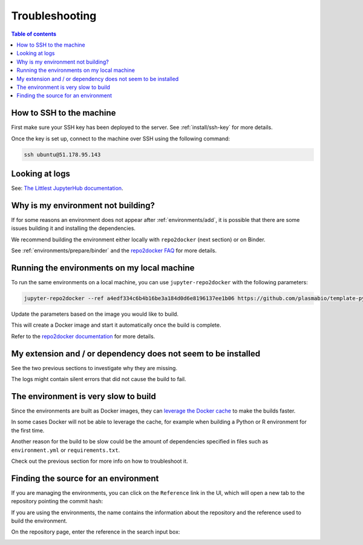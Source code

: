 .. _troubleshooting/troubleshooting:

Troubleshooting
===============

.. contents:: Table of contents
    :local:
    :depth: 1

How to SSH to the machine
-------------------------

First make sure your SSH key has been deployed to the server. See :ref:`install/ssh-key` for more details.

Once the key is set up, connect to the machine over SSH using the following command:

.. code-block:: bash

  ssh ubuntu@51.178.95.143

Looking at logs
---------------

See: `The Littlest JupyterHub documentation <https://the-littlest-jupyterhub.readthedocs.io/en/latest/troubleshooting/logs.html>`_.

Why is my environment not building?
-----------------------------------

If for some reasons an environment does not appear after :ref:`environments/add`, it is possible that
there are some issues building it and installing the dependencies.

We recommend building the environment either locally with ``repo2docker`` (next section) or on Binder.

See :ref:`environments/prepare/binder` and the `repo2docker FAQ <https://repo2docker.readthedocs.io/en/latest/faq.html>`_
for more details.

Running the environments on my local machine
--------------------------------------------

To run the same environments on a local machine, you can use ``jupyter-repo2docker`` with the following parameters:

.. code-block:: bash

  jupyter-repo2docker --ref a4edf334c6b4b16be3a184d0d6e8196137ee1b06 https://github.com/plasmabio/template-python

Update the parameters based on the image you would like to build.

This will create a Docker image and start it automatically once the build is complete.

Refer to the `repo2docker documentation <https://repo2docker.readthedocs.io/en/latest/usage.html>`_ for more details.

My extension and / or dependency does not seem to be installed
--------------------------------------------------------------

See the two previous sections to investigate why they are missing.

The logs might contain silent errors that did not cause the build to fail.

The environment is very slow to build
-------------------------------------

Since the environments are built as Docker images, they can
`leverage the Docker cache <https://docs.docker.com/develop/develop-images/dockerfile_best-practices/#leverage-build-cache>`_
to make the builds faster.

In some cases Docker will not be able to leverage the cache, for example when building a Python or R environment for the first time.

Another reason for the build to be slow could be the amount of dependencies specified in files such as ``environment.yml`` or
``requirements.txt``.

Check out the previous section for more info on how to troubleshoot it.

Finding the source for an environment
-------------------------------------

If you are managing the environments, you can click on the ``Reference`` link in the UI,
which will open a new tab to the repository pointing the commit hash:


.. image:: ../images/troubleshooting/git-commit-hash.png
   :alt: The git commit hash on GitHub
   :width: 50%
   :align: center


If you are using the environments, the name contains the information about the repository
and the reference used to build the environment.

On the repository page, enter the reference in the search input box:


.. image:: ../images/troubleshooting/search-github-repo.png
   :alt: Searching for a commit hash on GitHub
   :width: 100%
   :align: center

